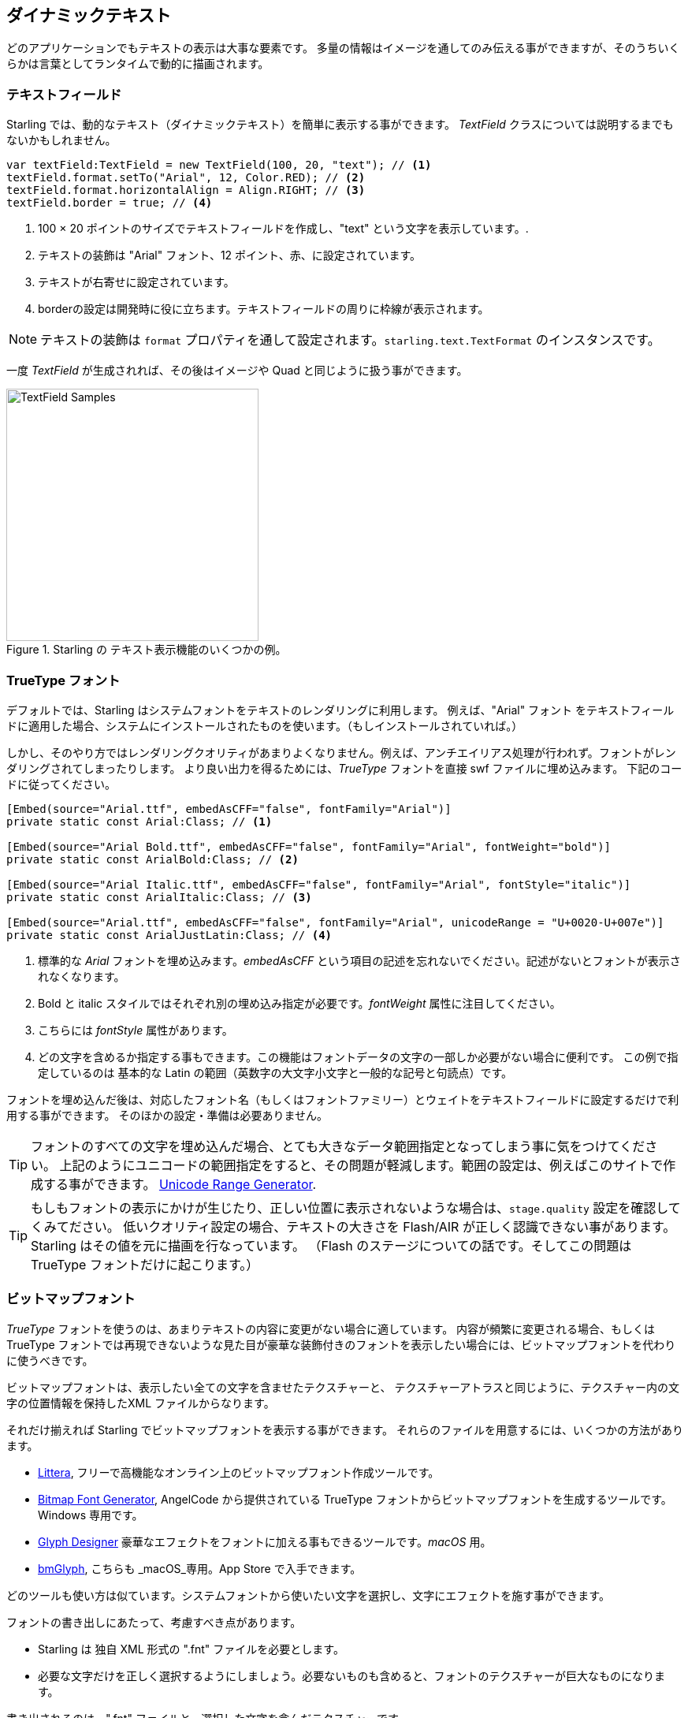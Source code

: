 == ダイナミックテキスト
ifndef::imagesdir[:imagesdir: ../../img]

どのアプリケーションでもテキストの表示は大事な要素です。
多量の情報はイメージを通してのみ伝える事ができますが、そのうちいくらかは言葉としてランタイムで動的に描画されます。
//なんか翻訳辛い 原文：You can only convey so much information with images; some things simply need to be described with words, dynamically at run-time.

=== テキストフィールド

Starling では、動的なテキスト（ダイナミックテキスト）を簡単に表示する事ができます。
_TextField_ クラスについては説明するまでもないかもしれません。
//原文：The _TextField_ class should be quite self explanatory!

[source, as3]
----
var textField:TextField = new TextField(100, 20, "text"); // <1>
textField.format.setTo("Arial", 12, Color.RED); // <2>
textField.format.horizontalAlign = Align.RIGHT; // <3>
textField.border = true; // <4>
----
<1> 100 × 20 ポイントのサイズでテキストフィールドを作成し、"text" という文字を表示しています。.
<2> テキストの装飾は "Arial" フォント、12 ポイント、赤、に設定されています。
<3> テキストが右寄せに設定されています。
<4> borderの設定は開発時に役に立ちます。テキストフィールドの周りに枠線が表示されます。

NOTE: テキストの装飾は `format` プロパティを通して設定されます。`starling.text.TextFormat` のインスタンスです。

一度 _TextField_ が生成されれば、その後はイメージや Quad と同じように扱う事ができます。

.Starling の テキスト表示機能のいくつかの例。
image::textfield-samples.png[TextField Samples, 320]

=== TrueType フォント

デフォルトでは、Starling はシステムフォントをテキストのレンダリングに利用します。
例えば、"Arial" フォント をテキストフィールドに適用した場合、システムにインストールされたものを使います。（もしインストールされていれば。）

しかし、そのやり方ではレンダリングクオリティがあまりよくなりません。例えば、アンチエイリアス処理が行われず。フォントがレンダリングされてしまったりします。
より良い出力を得るためには、_TrueType_ フォントを直接 swf ファイルに埋め込みます。
下記のコードに従ってください。

[source, as3]
----
[Embed(source="Arial.ttf", embedAsCFF="false", fontFamily="Arial")]
private static const Arial:Class; // <1>

[Embed(source="Arial Bold.ttf", embedAsCFF="false", fontFamily="Arial", fontWeight="bold")]
private static const ArialBold:Class; // <2>

[Embed(source="Arial Italic.ttf", embedAsCFF="false", fontFamily="Arial", fontStyle="italic")]
private static const ArialItalic:Class; // <3>

[Embed(source="Arial.ttf", embedAsCFF="false", fontFamily="Arial", unicodeRange = "U+0020-U+007e")]
private static const ArialJustLatin:Class; // <4>
----
<1> 標準的な _Arial_ フォントを埋め込みます。_embedAsCFF_ という項目の記述を忘れないでください。記述がないとフォントが表示されなくなります。
<2> Bold と italic スタイルではそれぞれ別の埋め込み指定が必要です。_fontWeight_ 属性に注目してください。
<3> こちらには _fontStyle_ 属性があります。
<4> どの文字を含めるか指定する事もできます。この機能はフォントデータの文字の一部しか必要がない場合に便利です。
この例で指定しているのは 基本的な Latin の範囲（英数字の大文字小文字と一般的な記号と句読点）です。

フォントを埋め込んだ後は、対応したフォント名（もしくはフォントファミリー）とウェイトをテキストフィールドに設定するだけで利用する事ができます。
そのほかの設定・準備は必要ありません。

TIP: フォントのすべての文字を埋め込んだ場合、とても大きなデータ範囲指定となってしまう事に気をつけてください。
//Beware of the big footprint when embedding all glyphs of a font.
上記のようにユニコードの範囲指定をすると、その問題が軽減します。範囲の設定は、例えばこのサイトで作成する事ができます。
http://renaun.com/blog/2011/10/flash-embed-font-unicode-range-generator[Unicode Range Generator].

TIP: もしもフォントの表示にかけが生じたり、正しい位置に表示されないような場合は、`stage.quality` 設定を確認してくみてださい。
低いクオリティ設定の場合、テキストの大きさを Flash/AIR が正しく認識できない事があります。Starling はその値を元に描画を行なっています。
（Flash のステージについての話です。そしてこの問題は TrueType フォントだけに起こります。）

=== ビットマップフォント

_TrueType_ フォントを使うのは、あまりテキストの内容に変更がない場合に適しています。
内容が頻繁に変更される場合、もしくは TrueType フォントでは再現できないような見た目が豪華な装飾付きのフォントを表示したい場合には、ビットマップフォントを代わりに使うべきです。

ビットマップフォントは、表示したい全ての文字を含ませたテクスチャーと、
テクスチャーアトラスと同じように、テクスチャー内の文字の位置情報を保持したXML ファイルからなります。

それだけ揃えれば Starling でビットマップフォントを表示する事ができます。
それらのファイルを用意するには、いくつかの方法があります。

* http://kvazars.com/littera/[Littera], フリーで高機能なオンライン上のビットマップフォント作成ツールです。
* http://www.angelcode.com/products/bmfont/[Bitmap Font Generator], AngelCode から提供されている TrueType フォントからビットマップフォントを生成するツールです。Windows 専用です。
* http://glyphdesigner.71squared.com[Glyph Designer] 豪華なエフェクトをフォントに加える事もできるツールです。_macOS_ 用。
* http://www.bmglyph.com[bmGlyph], こちらも _macOS_専用。App Store で入手できます。

どのツールも使い方は似ています。システムフォントから使いたい文字を選択し、文字にエフェクトを施す事ができます。

フォントの書き出しにあたって、考慮すべき点があります。

* Starling は 独自 XML 形式の ".fnt" ファイルを必要とします。
//原文：* Starling requires the XML variant of the ".fnt" format.
* 必要な文字だけを正しく選択するようにしましょう。必要ないものも含めると、フォントのテクスチャーが巨大なものになります。

書き出されるのは、".fnt" ファイルと、選択した文字を含んだテクスチャーです。

.このビットマップフォントには色がついており、シャドウの装飾も含希ています。
image::desyrel-font.png[Bitmap Font, 400]

Starling で、フォントを表示するには、SWF にそれらのファイルを埋め込んで、テキストフィールドクラスに登録します。

[source, as3]
----
[Embed(source="font.png")]
public static const FontTexture:Class;

[Embed(source="font.fnt", mimeType="application/octet-stream")]
public static const FontXml:Class;

var texture:Texture = Texture.fromEmbeddedAsset(FontTexture);
var xml:XML = XML(new FontXml());
var font:BitmapFont = new BitmapFont(texture, xml); // <1>

TextField.registerCompositor(font); // <2>
----
<1> _BitmapFont_ クラスをインスタンス化します。
<2> _TextField_ クラスにそのインスランスを登録します。

ビットマップフォントが _TextField_ クラスに一度登録されると、その後はそのインスタンスは必要無くなります。
Starling はビットマップフォントの名前が指定された _TextField_ を見つけると、自動的に対応したフォントを利用します。
以下のような感じです。

[source, as3]
----
var textField:TextField = new TextField(100, 20, "Hello World");
textField.format.font = "fontName"; // <1>
textField.format.fontSize = BitmapFont.NATIVE_SIZE; // <2>
----
<1> 使いたいフォントの名前を指定をします。デフォルトでは、XML ファイル内の `face` 属性で、フォント名が設定された物が使われます。
<2> テクスチャーを作成する時と同じフォントサイズでフォントが表示される際に、最もビットマップフォントが美しく描画されます。
手作業でそのサイズを設定する事もできますが、`NATIVE_SIZE` という定数指定で Starling にそれを自動で行わせた方がスマートです。

==== 了解事項
//原文。。：==== Gotchas

もう一つ、知っておかなくてはいけない事があります。もしもビットマップフォントのカラー設定が単色だった場合（カラーエフェクトなしの通常の truetype フォントだった場合）、フォント形状は白一色で書き出される必要があります。
そのようになっていれば、テキストフィールドの `format.color` プロパティを用いてフォント表示を着色する事ができます。
//原文：The `format.color` property of the TextField can then be used to tint the font into an arbitrary color at runtime
（テクスチャの RGB チャンネルに乗算処理がかかるだけのシンプルな処理がなされます。）

一方で、フォントに（上の画像の例のように）カラー情報が含まれている場合、テキストフィールドの `format.color` プロパティは白 (`Color.WHITE`).に設定されるべきです。
その設定であれば、テキストフィールドのカラー設定がテクスチャカラーに影響を与える事はありません。

TIP: パフォーマンス向上のため、フォントテクスチャーもテクスチャーアトラスに含める事ができます。
１毎のテクスチャーアトラスにまとまっていれば、テキストの表示も他のイメージとともにバッチされる事があります。結果ドローコールの削減となります。

==== MINI フォント

Starling ライブラリには、とても軽量なフォントが最初から含まれています。
美しさで賞される事はないかもしれませんが、開発中やデバッグ用途のテキスト表示用途にはもってこいです。

."MINI" ビットマップフォント。
image::mini-font.png[BitmapFont.MINI, 396]

"軽量" と書いた通り、それぞれの文字は 5 ピクセルの高さしか持たないのです。
実際に表示される時は、200% の大きさで拡大表示して使われます。

[source, as3]
----
var textField:TextField = new TextField(100, 10, "The quick brown fox ...");
textField.format.font = BitmapFont.MINI; // <1>
textField.format.fontSize = BitmapFont.NATIVE_SIZE * 2; // <2>
----
<1> MINI フォントの利用。
<2> 元の大きさの２倍とします。このフォントはニアレスネイバー法で拡大されるため、くっきりとした表示が保たれます！
